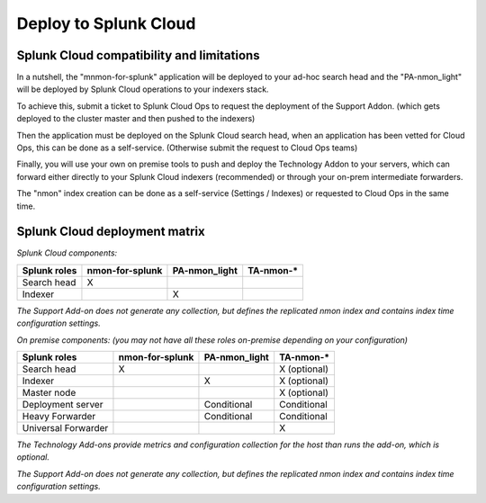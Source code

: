 
======================
Deploy to Splunk Cloud
======================

Splunk Cloud compatibility and limitations
==========================================

In a nutshell, the "mnmon-for-splunk" application will be deployed to your ad-hoc search head and the "PA-nmon_light" will be deployed
by Splunk Cloud operations to your indexers stack.

To achieve this, submit a ticket to Splunk Cloud Ops to request the deployment of the Support Addon. (which gets deployed to the cluster master and then pushed to the indexers)

Then the application must be deployed on the Splunk Cloud search head, when an application has been vetted for Cloud Ops, this can be done as a self-service. (Otherwise submit the request to Cloud Ops teams)

Finally, you will use your own on premise tools to push and deploy the Technology Addon to your servers, which can forward either directly to your Splunk Cloud indexers (recommended) or through your on-prem intermediate forwarders.

The "nmon" index creation can be done as a self-service (Settings / Indexes) or requested to Cloud Ops in the same time.

Splunk Cloud deployment matrix
==============================

*Splunk Cloud components:*

+----------------------+---------------------+------------------------+-------------------------+
| Splunk roles         | nmon-for-splunk     | PA-nmon_light          |  TA-nmon-*              |
+======================+=====================+========================+=========================+
| Search head          |     X               |                        |                         |
+----------------------+---------------------+------------------------+-------------------------+
| Indexer              |                     |    X                   |                         |
+----------------------+---------------------+------------------------+-------------------------+

*The Support Add-on does not generate any collection, but defines the replicated nmon index and contains index time configuration settings.*


*On premise components: (you may not have all these roles on-premise depending on your configuration)*

+----------------------+---------------------+------------------------+-------------------------+
| Splunk roles         | nmon-for-splunk     | PA-nmon_light          |  TA-nmon-*              |
+======================+=====================+========================+=========================+
| Search head          |     X               |                        |    X (optional)         |
+----------------------+---------------------+------------------------+-------------------------+
| Indexer              |                     |    X                   |    X (optional)         |
+----------------------+---------------------+------------------------+-------------------------+
| Master node          |                     |                        |    X (optional)         |
+----------------------+---------------------+------------------------+-------------------------+
| Deployment server    |                     |         Conditional    |    Conditional          |
+----------------------+---------------------+------------------------+-------------------------+
| Heavy Forwarder      |                     |        Conditional     |      Conditional        |
+----------------------+---------------------+------------------------+-------------------------+
| Universal Forwarder  |                     |                        |    X                    |
+----------------------+---------------------+------------------------+-------------------------+

*The Technology Add-ons provide metrics and configuration collection for the host than runs the add-on, which is optional.*

*The Support Add-on does not generate any collection, but defines the replicated nmon index and contains index time configuration settings.*
